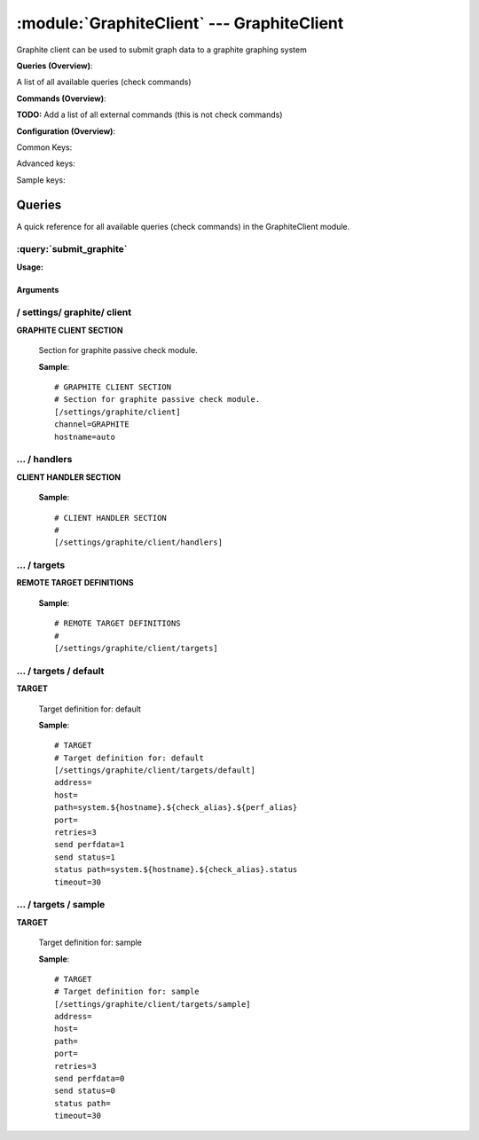 .. default-domain:: nscp

.. module:: GraphiteClient
    :synopsis: Graphite client can be used to submit graph data to a graphite graphing system

===========================================
:module:`GraphiteClient` --- GraphiteClient
===========================================
Graphite client can be used to submit graph data to a graphite graphing system

**Queries (Overview)**:

A list of all available queries (check commands)

.. csv-table:: 
    :class: contentstable 
    :delim: | 
    :header: "Command", "Description"

    :query:`submit_graphite` | Submit information to the remote Graphite server.




**Commands (Overview)**: 

**TODO:** Add a list of all external commands (this is not check commands)

**Configuration (Overview)**:


Common Keys:

.. csv-table:: 
    :class: contentstable 
    :delim: | 
    :header: "Path / Section", "Key", "Description"

    :confpath:`/settings/graphite/client` | :confkey:`~/settings/graphite/client.channel` | CHANNEL
    :confpath:`/settings/graphite/client` | :confkey:`~/settings/graphite/client.hostname` | HOSTNAME
    :confpath:`/settings/graphite/client/targets/default` | :confkey:`~/settings/graphite/client/targets/default.address` | TARGET ADDRESS
    :confpath:`/settings/graphite/client/targets/default` | :confkey:`~/settings/graphite/client/targets/default.path` | PATH FOR METRICS
    :confpath:`/settings/graphite/client/targets/default` | :confkey:`~/settings/graphite/client/targets/default.retries` | RETRIES
    :confpath:`/settings/graphite/client/targets/default` | :confkey:`~/settings/graphite/client/targets/default.send perfdata` | SEND PERF DATA
    :confpath:`/settings/graphite/client/targets/default` | :confkey:`~/settings/graphite/client/targets/default.send status` | SEND STATUS
    :confpath:`/settings/graphite/client/targets/default` | :confkey:`~/settings/graphite/client/targets/default.status path` | PATH FOR STATUS
    :confpath:`/settings/graphite/client/targets/default` | :confkey:`~/settings/graphite/client/targets/default.timeout` | TIMEOUT

Advanced keys:

.. csv-table:: 
    :class: contentstable 
    :delim: | 
    :header: "Path / Section", "Key", "Default Value", "Description"

    :confpath:`/settings/graphite/client/targets/default` | :confkey:`~/settings/graphite/client/targets/default.host` | TARGET HOST
    :confpath:`/settings/graphite/client/targets/default` | :confkey:`~/settings/graphite/client/targets/default.port` | TARGET PORT

Sample keys:

.. csv-table:: 
    :class: contentstable 
    :delim: | 
    :header: "Path / Section", "Key", "Default Value", "Description"

    :confpath:`/settings/graphite/client/targets/sample` | :confkey:`~/settings/graphite/client/targets/sample.address` | TARGET ADDRESS
    :confpath:`/settings/graphite/client/targets/sample` | :confkey:`~/settings/graphite/client/targets/sample.host` | TARGET HOST
    :confpath:`/settings/graphite/client/targets/sample` | :confkey:`~/settings/graphite/client/targets/sample.path` | PATH FOR METRICS
    :confpath:`/settings/graphite/client/targets/sample` | :confkey:`~/settings/graphite/client/targets/sample.port` | TARGET PORT
    :confpath:`/settings/graphite/client/targets/sample` | :confkey:`~/settings/graphite/client/targets/sample.retries` | RETRIES
    :confpath:`/settings/graphite/client/targets/sample` | :confkey:`~/settings/graphite/client/targets/sample.send perfdata` | SEND PERF DATA
    :confpath:`/settings/graphite/client/targets/sample` | :confkey:`~/settings/graphite/client/targets/sample.send status` | SEND STATUS
    :confpath:`/settings/graphite/client/targets/sample` | :confkey:`~/settings/graphite/client/targets/sample.status path` | PATH FOR STATUS
    :confpath:`/settings/graphite/client/targets/sample` | :confkey:`~/settings/graphite/client/targets/sample.timeout` | TIMEOUT


Queries
=======
A quick reference for all available queries (check commands) in the GraphiteClient module.

:query:`submit_graphite`
------------------------
.. query:: submit_graphite
    :synopsis: Submit information to the remote Graphite server.

**Usage:**



.. csv-table:: 
    :class: contentstable 
    :delim: | 
    :header: "Option", "Default Value", "Description"

    :option:`help` | N/A | Show help screen (this screen)
    :option:`help-pb` | N/A | Show help screen as a protocol buffer payload
    :option:`show-default` | N/A | Show default values for a given command
    :option:`help-short` | N/A | Show help screen (short format).
    :option:`host` |  | The host of the host running the server
    :option:`port` |  | The port of the host running the server
    :option:`address` |  | The address (host:port) of the host running the server
    :option:`timeout` |  | Number of seconds before connection times out (default=10)
    :option:`target` |  | Target to use (lookup connection info from config)
    :option:`retry` |  | Number of times ti retry a failed connection attempt (default=2)
    :option:`retries` |  | legacy version of retry
    :option:`source-host` |  | Source/sender host name (default is auto which means use the name of the actual host)
    :option:`sender-host` |  | Source/sender host name (default is auto which means use the name of the actual host)
    :option:`command` |  | The name of the command that the remote daemon should run
    :option:`alias` |  | Same as command
    :option:`message` |  | Message
    :option:`result` |  | Result code either a number or OK, WARN, CRIT, UNKNOWN
    :option:`separator` |  | Separator to use for the batch command (default is |)
    :option:`batch` |  | Add multiple records using the separator format is: command|result|message
    :option:`path` |  | 




Arguments
*********
.. option:: help
    :synopsis: Show help screen (this screen)

    | Show help screen (this screen)

.. option:: help-pb
    :synopsis: Show help screen as a protocol buffer payload

    | Show help screen as a protocol buffer payload

.. option:: show-default
    :synopsis: Show default values for a given command

    | Show default values for a given command

.. option:: help-short
    :synopsis: Show help screen (short format).

    | Show help screen (short format).

.. option:: host
    :synopsis: The host of the host running the server

    | The host of the host running the server

.. option:: port
    :synopsis: The port of the host running the server

    | The port of the host running the server

.. option:: address
    :synopsis: The address (host:port) of the host running the server

    | The address (host:port) of the host running the server

.. option:: timeout
    :synopsis: Number of seconds before connection times out (default=10)

    | Number of seconds before connection times out (default=10)

.. option:: target
    :synopsis: Target to use (lookup connection info from config)

    | Target to use (lookup connection info from config)

.. option:: retry
    :synopsis: Number of times ti retry a failed connection attempt (default=2)

    | Number of times ti retry a failed connection attempt (default=2)

.. option:: retries
    :synopsis: legacy version of retry

    | legacy version of retry

.. option:: source-host
    :synopsis: Source/sender host name (default is auto which means use the name of the actual host)

    | Source/sender host name (default is auto which means use the name of the actual host)

.. option:: sender-host
    :synopsis: Source/sender host name (default is auto which means use the name of the actual host)

    | Source/sender host name (default is auto which means use the name of the actual host)

.. option:: command
    :synopsis: The name of the command that the remote daemon should run

    | The name of the command that the remote daemon should run

.. option:: alias
    :synopsis: Same as command

    | Same as command

.. option:: message
    :synopsis: Message

    | Message

.. option:: result
    :synopsis: Result code either a number or OK, WARN, CRIT, UNKNOWN

    | Result code either a number or OK, WARN, CRIT, UNKNOWN

.. option:: separator
    :synopsis: Separator to use for the batch command (default is |)

    | Separator to use for the batch command (default is |)

.. option:: batch
    :synopsis: Add multiple records using the separator format is: command|result|message

    | Add multiple records using the separator format is: command|result|message

.. option:: path
    :synopsis: 







/ settings/ graphite/ client
----------------------------

.. confpath:: /settings/graphite/client
    :synopsis: GRAPHITE CLIENT SECTION

**GRAPHITE CLIENT SECTION**

    | Section for graphite passive check module.


    .. csv-table:: 
        :class: contentstable 
        :delim: | 
        :header: "Key", "Default Value", "Description"
    
        :confkey:`channel` | GRAPHITE | CHANNEL
        :confkey:`hostname` | auto | HOSTNAME

    **Sample**::

        # GRAPHITE CLIENT SECTION
        # Section for graphite passive check module.
        [/settings/graphite/client]
        channel=GRAPHITE
        hostname=auto


    .. confkey:: channel
        :synopsis: CHANNEL

        **CHANNEL**

        | The channel to listen to.

        **Path**: /settings/graphite/client

        **Key**: channel

        **Default value**: GRAPHITE

        **Used by**: :module:`GraphiteClient`

        **Sample**::

            [/settings/graphite/client]
            # CHANNEL
            channel=GRAPHITE


    .. confkey:: hostname
        :synopsis: HOSTNAME

        **HOSTNAME**

        | The host name of the monitored computer.
        | Set this to auto (default) to use the windows name of the computer.
        | 
        | auto	Hostname
        | ${host}	Hostname
        | ${host_lc}
        | Hostname in lowercase
        | ${host_uc}	Hostname in uppercase
        | ${domain}	Domainname
        | ${domain_lc}	Domainname in lowercase
        | ${domain_uc}	Domainname in uppercase

        **Path**: /settings/graphite/client

        **Key**: hostname

        **Default value**: auto

        **Used by**: :module:`GraphiteClient`

        **Sample**::

            [/settings/graphite/client]
            # HOSTNAME
            hostname=auto




…  / handlers
-------------

.. confpath:: /settings/graphite/client/handlers
    :synopsis: CLIENT HANDLER SECTION

**CLIENT HANDLER SECTION**






    **Sample**::

        # CLIENT HANDLER SECTION
        # 
        [/settings/graphite/client/handlers]




…  / targets
------------

.. confpath:: /settings/graphite/client/targets
    :synopsis: REMOTE TARGET DEFINITIONS

**REMOTE TARGET DEFINITIONS**






    **Sample**::

        # REMOTE TARGET DEFINITIONS
        # 
        [/settings/graphite/client/targets]




…  / targets / default
----------------------

.. confpath:: /settings/graphite/client/targets/default
    :synopsis: TARGET

**TARGET**

    | Target definition for: default


    .. csv-table:: 
        :class: contentstable 
        :delim: | 
        :header: "Key", "Default Value", "Description"
    
        :confkey:`address` |  | TARGET ADDRESS
        :confkey:`host` |  | TARGET HOST
        :confkey:`path` | system.${hostname}.${check_alias}.${perf_alias} | PATH FOR METRICS
        :confkey:`port` |  | TARGET PORT
        :confkey:`retries` | 3 | RETRIES
        :confkey:`send perfdata` | 1 | SEND PERF DATA
        :confkey:`send status` | 1 | SEND STATUS
        :confkey:`status path` | system.${hostname}.${check_alias}.status | PATH FOR STATUS
        :confkey:`timeout` | 30 | TIMEOUT

    **Sample**::

        # TARGET
        # Target definition for: default
        [/settings/graphite/client/targets/default]
        address=
        host=
        path=system.${hostname}.${check_alias}.${perf_alias}
        port=
        retries=3
        send perfdata=1
        send status=1
        status path=system.${hostname}.${check_alias}.status
        timeout=30


    .. confkey:: address
        :synopsis: TARGET ADDRESS

        **TARGET ADDRESS**

        | Target host address

        **Path**: /settings/graphite/client/targets/default

        **Key**: address

        **Default value**: 

        **Used by**: :module:`GraphiteClient`

        **Sample**::

            [/settings/graphite/client/targets/default]
            # TARGET ADDRESS
            address=


    .. confkey:: host
        :synopsis: TARGET HOST

        **TARGET HOST**

        | The target server to report results to.

        **Advanced** (means it is not commonly used)

        **Path**: /settings/graphite/client/targets/default

        **Key**: host

        **Default value**: 

        **Used by**: :module:`GraphiteClient`

        **Sample**::

            [/settings/graphite/client/targets/default]
            # TARGET HOST
            host=


    .. confkey:: path
        :synopsis: PATH FOR METRICS

        **PATH FOR METRICS**

        | Path mapping for metrics

        **Path**: /settings/graphite/client/targets/default

        **Key**: path

        **Default value**: system.${hostname}.${check_alias}.${perf_alias}

        **Used by**: :module:`GraphiteClient`

        **Sample**::

            [/settings/graphite/client/targets/default]
            # PATH FOR METRICS
            path=system.${hostname}.${check_alias}.${perf_alias}


    .. confkey:: port
        :synopsis: TARGET PORT

        **TARGET PORT**

        | The target server port

        **Advanced** (means it is not commonly used)

        **Path**: /settings/graphite/client/targets/default

        **Key**: port

        **Default value**: 

        **Used by**: :module:`GraphiteClient`

        **Sample**::

            [/settings/graphite/client/targets/default]
            # TARGET PORT
            port=


    .. confkey:: retries
        :synopsis: RETRIES

        **RETRIES**

        | Number of times to retry sending.

        **Path**: /settings/graphite/client/targets/default

        **Key**: retries

        **Default value**: 3

        **Used by**: :module:`GraphiteClient`

        **Sample**::

            [/settings/graphite/client/targets/default]
            # RETRIES
            retries=3


    .. confkey:: send perfdata
        :synopsis: SEND PERF DATA

        **SEND PERF DATA**

        | Send performance data to this server

        **Path**: /settings/graphite/client/targets/default

        **Key**: send perfdata

        **Default value**: 1

        **Used by**: :module:`GraphiteClient`

        **Sample**::

            [/settings/graphite/client/targets/default]
            # SEND PERF DATA
            send perfdata=1


    .. confkey:: send status
        :synopsis: SEND STATUS

        **SEND STATUS**

        | Send status data to this server

        **Path**: /settings/graphite/client/targets/default

        **Key**: send status

        **Default value**: 1

        **Used by**: :module:`GraphiteClient`

        **Sample**::

            [/settings/graphite/client/targets/default]
            # SEND STATUS
            send status=1


    .. confkey:: status path
        :synopsis: PATH FOR STATUS

        **PATH FOR STATUS**

        | Path mapping for status

        **Path**: /settings/graphite/client/targets/default

        **Key**: status path

        **Default value**: system.${hostname}.${check_alias}.status

        **Used by**: :module:`GraphiteClient`

        **Sample**::

            [/settings/graphite/client/targets/default]
            # PATH FOR STATUS
            status path=system.${hostname}.${check_alias}.status


    .. confkey:: timeout
        :synopsis: TIMEOUT

        **TIMEOUT**

        | Timeout when reading/writing packets to/from sockets.

        **Path**: /settings/graphite/client/targets/default

        **Key**: timeout

        **Default value**: 30

        **Used by**: :module:`GraphiteClient`

        **Sample**::

            [/settings/graphite/client/targets/default]
            # TIMEOUT
            timeout=30




…  / targets / sample
---------------------

.. confpath:: /settings/graphite/client/targets/sample
    :synopsis: TARGET

**TARGET**

    | Target definition for: sample


    .. csv-table:: 
        :class: contentstable 
        :delim: | 
        :header: "Key", "Default Value", "Description"
    
        :confkey:`address` |  | TARGET ADDRESS
        :confkey:`host` |  | TARGET HOST
        :confkey:`path` |  | PATH FOR METRICS
        :confkey:`port` |  | TARGET PORT
        :confkey:`retries` | 3 | RETRIES
        :confkey:`send perfdata` | 0 | SEND PERF DATA
        :confkey:`send status` | 0 | SEND STATUS
        :confkey:`status path` |  | PATH FOR STATUS
        :confkey:`timeout` | 30 | TIMEOUT

    **Sample**::

        # TARGET
        # Target definition for: sample
        [/settings/graphite/client/targets/sample]
        address=
        host=
        path=
        port=
        retries=3
        send perfdata=0
        send status=0
        status path=
        timeout=30


    .. confkey:: address
        :synopsis: TARGET ADDRESS

        **TARGET ADDRESS**

        | Target host address

        **Path**: /settings/graphite/client/targets/sample

        **Key**: address

        **Default value**: 

        **Sample key**: This key is provided as a sample to show how to configure objects

        **Used by**: :module:`GraphiteClient`

        **Sample**::

            [/settings/graphite/client/targets/sample]
            # TARGET ADDRESS
            address=


    .. confkey:: host
        :synopsis: TARGET HOST

        **TARGET HOST**

        | The target server to report results to.

        **Advanced** (means it is not commonly used)

        **Path**: /settings/graphite/client/targets/sample

        **Key**: host

        **Default value**: 

        **Sample key**: This key is provided as a sample to show how to configure objects

        **Used by**: :module:`GraphiteClient`

        **Sample**::

            [/settings/graphite/client/targets/sample]
            # TARGET HOST
            host=


    .. confkey:: path
        :synopsis: PATH FOR METRICS

        **PATH FOR METRICS**

        | Path mapping for metrics

        **Path**: /settings/graphite/client/targets/sample

        **Key**: path

        **Default value**: 

        **Sample key**: This key is provided as a sample to show how to configure objects

        **Used by**: :module:`GraphiteClient`

        **Sample**::

            [/settings/graphite/client/targets/sample]
            # PATH FOR METRICS
            path=


    .. confkey:: port
        :synopsis: TARGET PORT

        **TARGET PORT**

        | The target server port

        **Advanced** (means it is not commonly used)

        **Path**: /settings/graphite/client/targets/sample

        **Key**: port

        **Default value**: 

        **Sample key**: This key is provided as a sample to show how to configure objects

        **Used by**: :module:`GraphiteClient`

        **Sample**::

            [/settings/graphite/client/targets/sample]
            # TARGET PORT
            port=


    .. confkey:: retries
        :synopsis: RETRIES

        **RETRIES**

        | Number of times to retry sending.

        **Path**: /settings/graphite/client/targets/sample

        **Key**: retries

        **Default value**: 3

        **Sample key**: This key is provided as a sample to show how to configure objects

        **Used by**: :module:`GraphiteClient`

        **Sample**::

            [/settings/graphite/client/targets/sample]
            # RETRIES
            retries=3


    .. confkey:: send perfdata
        :synopsis: SEND PERF DATA

        **SEND PERF DATA**

        | Send performance data to this server

        **Path**: /settings/graphite/client/targets/sample

        **Key**: send perfdata

        **Default value**: 0

        **Sample key**: This key is provided as a sample to show how to configure objects

        **Used by**: :module:`GraphiteClient`

        **Sample**::

            [/settings/graphite/client/targets/sample]
            # SEND PERF DATA
            send perfdata=0


    .. confkey:: send status
        :synopsis: SEND STATUS

        **SEND STATUS**

        | Send status data to this server

        **Path**: /settings/graphite/client/targets/sample

        **Key**: send status

        **Default value**: 0

        **Sample key**: This key is provided as a sample to show how to configure objects

        **Used by**: :module:`GraphiteClient`

        **Sample**::

            [/settings/graphite/client/targets/sample]
            # SEND STATUS
            send status=0


    .. confkey:: status path
        :synopsis: PATH FOR STATUS

        **PATH FOR STATUS**

        | Path mapping for status

        **Path**: /settings/graphite/client/targets/sample

        **Key**: status path

        **Default value**: 

        **Sample key**: This key is provided as a sample to show how to configure objects

        **Used by**: :module:`GraphiteClient`

        **Sample**::

            [/settings/graphite/client/targets/sample]
            # PATH FOR STATUS
            status path=


    .. confkey:: timeout
        :synopsis: TIMEOUT

        **TIMEOUT**

        | Timeout when reading/writing packets to/from sockets.

        **Path**: /settings/graphite/client/targets/sample

        **Key**: timeout

        **Default value**: 30

        **Sample key**: This key is provided as a sample to show how to configure objects

        **Used by**: :module:`GraphiteClient`

        **Sample**::

            [/settings/graphite/client/targets/sample]
            # TIMEOUT
            timeout=30


